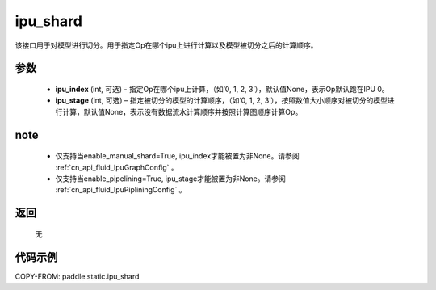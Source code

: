 .. _cn_api_fluid_ipu_shard:

ipu_shard
-------------------------------

.. py:function:: paddle.static.ipu_shard(ipu_index=None, ipu_stage=None)


该接口用于对模型进行切分。用于指定Op在哪个ipu上进行计算以及模型被切分之后的计算顺序。

参数
:::::::::
    - **ipu_index** (int, 可选) - 指定Op在哪个ipu上计算，（如‘0, 1, 2, 3’），默认值None，表示Op默认跑在IPU 0。
    - **ipu_stage** (int, 可选) – 指定被切分的模型的计算顺序，（如‘0, 1, 2, 3’），按照数值大小顺序对被切分的模型进行计算，默认值None，表示没有数据流水计算顺序并按照计算图顺序计算Op。

note
:::::::::
    - 仅支持当enable_manual_shard=True, ipu_index才能被置为非None。请参阅 :ref:`cn_api_fluid_IpuGraphConfig` 。
    - 仅支持当enable_pipelining=True, ipu_stage才能被置为非None。请参阅 :ref:`cn_api_fluid_IpuPipliningConfig` 。

返回
:::::::::
    无

代码示例
::::::::::

COPY-FROM: paddle.static.ipu_shard